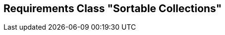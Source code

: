 [[rc-sortable-collections]]
== Requirements Class "Sortable Collections"
:sectnums:

// TODO: include::requirements/requirements_class_sortable_collections.adoc[]
